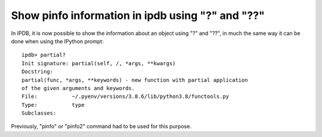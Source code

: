 Show pinfo information in ipdb using "?" and "??"
-------------------------------------------------

In IPDB, it is now possible to show the information about an object using "?"
and "??", in much the same way it can be done when using the IPython prompt::

    ipdb> partial?
    Init signature: partial(self, /, *args, **kwargs)
    Docstring:     
    partial(func, *args, **keywords) - new function with partial application
    of the given arguments and keywords.
    File:           ~/.pyenv/versions/3.8.6/lib/python3.8/functools.py
    Type:           type
    Subclasses:     

Previously, "pinfo" or "pinfo2" command had to be used for this purpose.
